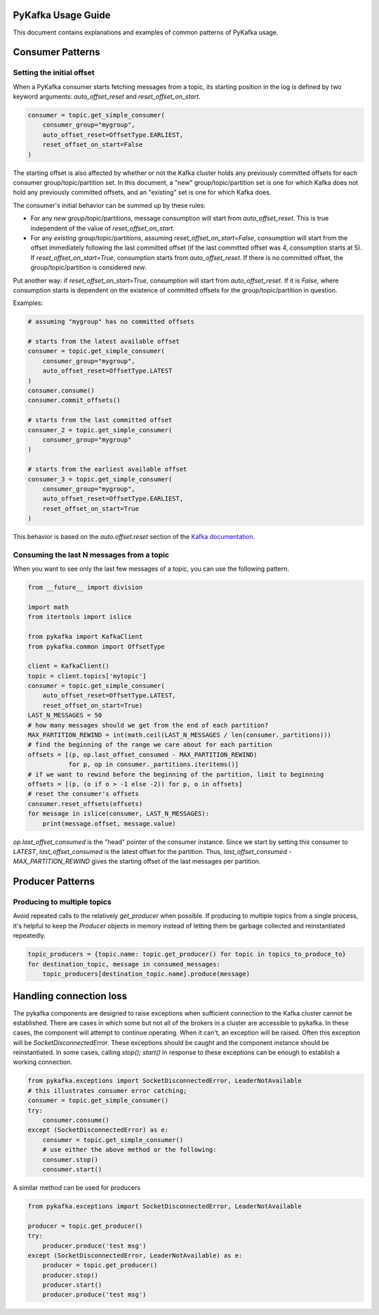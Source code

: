 PyKafka Usage Guide
===================

This document contains explanations and examples of common patterns of PyKafka usage.

Consumer Patterns
=================

Setting the initial offset
--------------------------

When a PyKafka consumer starts fetching messages from a topic, its starting position in
the log is defined by two keyword arguments: `auto_offset_reset` and
`reset_offset_on_start`.

.. sourcecode:: python

    consumer = topic.get_simple_consumer(
        consumer_group="mygroup",
        auto_offset_reset=OffsetType.EARLIEST,
        reset_offset_on_start=False
    )

The starting offset is also affected by whether or not the Kafka cluster holds any
previously committed offsets for each consumer group/topic/partition set. In this
document, a "new" group/topic/partition set is one for which Kafka does not hold any
previously committed offsets, and an "existing" set is one for which Kafka does.

The consumer's initial behavior can be summed up by these rules:

- For any *new* group/topic/partitions, message consumption will start from
  `auto_offset_reset`. This is true independent of the value of `reset_offset_on_start`.
- For any *existing* group/topic/partitions, assuming `reset_offset_on_start=False`,
  consumption will start from the offset
  immediately following the last committed offset (if the last committed offset was
  4, consumption starts at 5). If `reset_offset_on_start=True`, consumption starts from
  `auto_offset_reset`. If there is no committed offset, the group/topic/partition
  is considered *new*.

Put another way: if `reset_offset_on_start=True`, consumption will start from
`auto_offset_reset`. If it is `False`, where consumption starts is dependent on the
existence of committed offsets for the group/topic/partition in question.

Examples:

.. sourcecode:: python

    # assuming "mygroup" has no committed offsets

    # starts from the latest available offset
    consumer = topic.get_simple_consumer(
        consumer_group="mygroup",
        auto_offset_reset=OffsetType.LATEST
    )
    consumer.consume()
    consumer.commit_offsets()

    # starts from the last committed offset
    consumer_2 = topic.get_simple_consumer(
        consumer_group="mygroup"
    )

    # starts from the earliest available offset
    consumer_3 = topic.get_simple_consumer(
        consumer_group="mygroup",
        auto_offset_reset=OffsetType.EARLIEST,
        reset_offset_on_start=True
    )

This behavior is based on the `auto.offset.reset` section of the `Kafka documentation`_.

.. _Kafka documentation: http://kafka.apache.org/documentation.html

Consuming the last N messages from a topic
------------------------------------------

When you want to see only the last few messages of a topic, you can use the following
pattern.

.. sourcecode:: python


    from __future__ import division

    import math
    from itertools import islice

    from pykafka import KafkaClient
    from pykafka.common import OffsetType

    client = KafkaClient()
    topic = client.topics['mytopic']
    consumer = topic.get_simple_consumer(
        auto_offset_reset=OffsetType.LATEST,
        reset_offset_on_start=True)
    LAST_N_MESSAGES = 50
    # how many messages should we get from the end of each partition?
    MAX_PARTITION_REWIND = int(math.ceil(LAST_N_MESSAGES / len(consumer._partitions)))
    # find the beginning of the range we care about for each partition
    offsets = [(p, op.last_offset_consumed - MAX_PARTITION_REWIND)
               for p, op in consumer._partitions.iteritems()]
    # if we want to rewind before the beginning of the partition, limit to beginning
    offsets = [(p, (o if o > -1 else -2)) for p, o in offsets]
    # reset the consumer's offsets
    consumer.reset_offsets(offsets)
    for message in islice(consumer, LAST_N_MESSAGES):
        print(message.offset, message.value)


`op.last_offset_consumed` is the "head" pointer of the consumer instance. Since we start by
setting this consumer to `LATEST`, `last_offset_consumed` is the latest offset for the
partition.  Thus, `last_offset_consumed - MAX_PARTITION_REWIND` gives the starting
offset of the last messages per partition.

Producer Patterns
=================

Producing to multiple topics
----------------------------

Avoid repeated calls to the relatively `get_producer` when possible. If producing to
multiple topics from a single process, it's helpful to keep the `Producer` objects in
memory instead of letting them be garbage collected and reinstantiated repeatedly.

.. sourcecode:: python

    topic_producers = {topic.name: topic.get_producer() for topic in topics_to_produce_to}
    for destination_topic, message in consumed_messages:
        topic_producers[destination_topic.name].produce(message)


Handling connection loss
========================

The pykafka components are designed to raise exceptions when sufficient connection to
the Kafka cluster cannot be established. There are cases in which some but not all of
the brokers in a cluster are accessible to pykafka. In these cases, the component will
attempt to continue operating. When it can't, an exception will be raised. Often this
exception will be `SocketDisconnectedError`. These
exceptions should be caught and the component instance should be reinstantiated. In some
cases, calling `stop(); start()` in response to these exceptions can be enough to
establish a working connection.

.. sourcecode:: python

    from pykafka.exceptions import SocketDisconnectedError, LeaderNotAvailable
    # this illustrates consumer error catching;
    consumer = topic.get_simple_consumer()
    try:
        consumer.consume()
    except (SocketDisconnectedError) as e:
        consumer = topic.get_simple_consumer()
        # use either the above method or the following:
        consumer.stop()
        consumer.start()

        
A similar method can be used for producers

.. sourcecode:: python 

   from pykafka.exceptions import SocketDisconnectedError, LeaderNotAvailable

   producer = topic.get_producer()
   try:
       producer.produce('test msg')
   except (SocketDisconnectedError, LeaderNotAvailable) as e:
       producer = topic.get_producer()
       producer.stop()
       producer.start()
       producer.produce('test msg')
